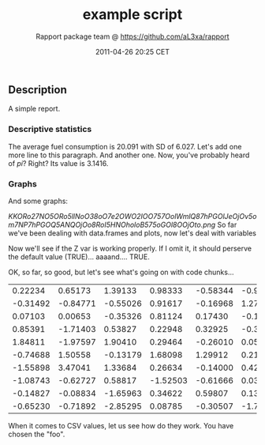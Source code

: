 #+TITLE: example script

#+AUTHOR: Rapport package team @ https://github.com/aL3xa/rapport
#+DATE: 2011-04-26 20:25 CET

** Description

A simple report.

*** Descriptive statistics

The average fuel consumption is 20.091 with SD of 6.027. Let's add one
more line to this paragraph. And another one. Now, you've probably heard
of /pi/? Right? Its value is 3.1416.

*** Graphs

And some graphs:

#+CAPTION: 

[[KKORo27NO5ORo5llNoO38oO7e2OWO2IOO757OolWmlQ87hPGOlJeOjOv5om7NP7hPGOQ5ANQOjOo8RoI5HNOholoB575oGOl8OOjOto.png]]
So far we've been dealing with data.frames and plots, now let's deal
with variables

Now we'll see if the Z var is working properly. If I omit it, it should
perserve the default value (TRUE)... aaaand.... TRUE.

OK, so far, so good, but let's see what's going on with code chunks...

| 0.22234    | 0.65173    | 1.39133    | 0.98333    | -0.58344   | -0.99095   | -0.45373   | -0.65796   | 2.37939    | 2.06748    |
| -0.31492   | -0.84771   | -0.55026   | 0.91617    | -0.16968   | 1.27141    | 0.46340    | -0.10636   | -0.18371   | -0.24102   |
| 0.07103    | 0.00653    | -0.35326   | 0.81124    | 0.17430    | -0.15579   | -0.14371   | 1.03454    | -0.11201   | 0.77493    |
| 0.85391    | -1.71403   | 0.53827    | 0.22948    | 0.32925    | -0.39897   | 1.07016    | -1.15996   | -0.04254   | 0.99816    |
| 1.84811    | -1.97597   | 1.90410    | 0.29464    | -0.26010   | 0.05813    | -1.38199   | 0.54703    | -0.05245   | 0.24624    |
| -0.74688   | 1.50558    | -0.13179   | 1.68098    | 1.29912    | 0.21735    | 0.89660    | 0.09138    | -0.31560   | 0.93897    |
| -1.55898   | 3.47041    | 1.33684    | 0.26634    | -0.14000   | 0.42141    | -0.14711   | -0.91866   | -1.73281   | 0.48034    |
| -1.08743   | -0.62727   | 0.58817    | -1.52503   | -0.61666   | 0.03544    | -0.87532   | 0.41800    | -0.49410   | -0.47320   |
| -0.14827   | -0.08834   | -1.65963   | 0.34622    | 0.59807    | 0.13834    | 0.62300    | 0.74279    | 0.71904    | 1.04388    |
| -0.65230   | -0.71892   | -2.85295   | 0.08785    | -0.30507   | -1.72776   | 0.76428    | 1.77922    | 1.05258    | 1.01411    |

When it comes to CSV values, let us see how do they work. You have
chosen the "foo".
